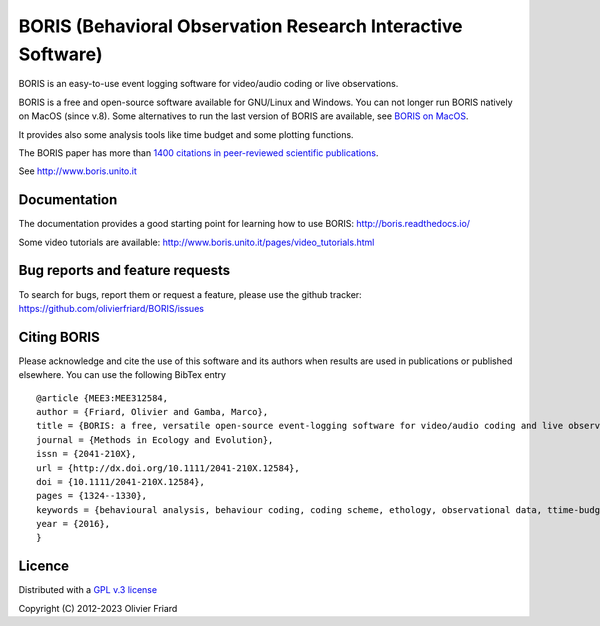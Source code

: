 ===============================================================
BORIS (Behavioral Observation Research Interactive Software)
===============================================================

.. image:: https://github.com/olivierfriard/BORIS/blob/master/boris/icons/logo_boris.png?raw=true
 :target: https://www.boris.unito.it


BORIS is an easy-to-use event logging software for video/audio coding or live observations.

BORIS is a free and open-source software available for GNU/Linux and Windows.
You can not longer run BORIS natively on MacOS (since v.8). Some alternatives to run the last version of BORIS are available, see `BORIS on MacOS <http://www.boris.unito.it/pages/download_mac>`_.

It provides also some analysis tools like time budget and some plotting functions.

The BORIS paper has more than `1400 citations in peer-reviewed scientific publications <http://www.boris.unito.it/pages/citations.html>`_.

See http://www.boris.unito.it


.. image:: https://img.shields.io/badge/Made%20with-Python-1f425f.svg
 :target: https://www.python.org/

.. image:: https://img.shields.io/pypi/pyversions/boris-behav-obs

.. image:: https://img.shields.io/pypi/l/boris-behav-obs

.. image:: https://static.pepy.tech/personalized-badge/boris-behav-obs?period=total&units=international_system&left_color=black&right_color=orange&left_text=Downloads
 :target: https://pepy.tech/project/boris-behav-obs

.. image:: https://img.shields.io/github/commit-activity/m/olivierfriard/BORIS

.. image:: https://img.shields.io/pypi/v/boris-behav-obs.svg
 :target: https://pypi.org/project/boris-behav-obs/




Documentation
-----------------------------------------------------------------------


The documentation provides a good starting point for learning how to use BORIS: http://boris.readthedocs.io/

Some video tutorials are available: http://www.boris.unito.it/pages/video_tutorials.html





Bug reports and feature requests
-----------------------------------------------------------------------

To search for bugs, report them or request a feature, please use the github tracker:
https://github.com/olivierfriard/BORIS/issues





Citing BORIS
-----------------------------------------------------------------------

Please acknowledge and cite the use of this software and its authors when
results are used in publications or published elsewhere. You can use the
following BibTex entry

::

    @article {MEE3:MEE312584,
    author = {Friard, Olivier and Gamba, Marco},
    title = {BORIS: a free, versatile open-source event-logging software for video/audio coding and live observations},
    journal = {Methods in Ecology and Evolution},
    issn = {2041-210X},
    url = {http://dx.doi.org/10.1111/2041-210X.12584},
    doi = {10.1111/2041-210X.12584},
    pages = {1324--1330},
    keywords = {behavioural analysis, behaviour coding, coding scheme, ethology, observational data, ttime-budget},
    year = {2016},
    }









Licence
-----------------------------------------------------------------------

Distributed with a `GPL v.3 license <LICENSE.TXT>`_


Copyright (C) 2012-2023 Olivier Friard




